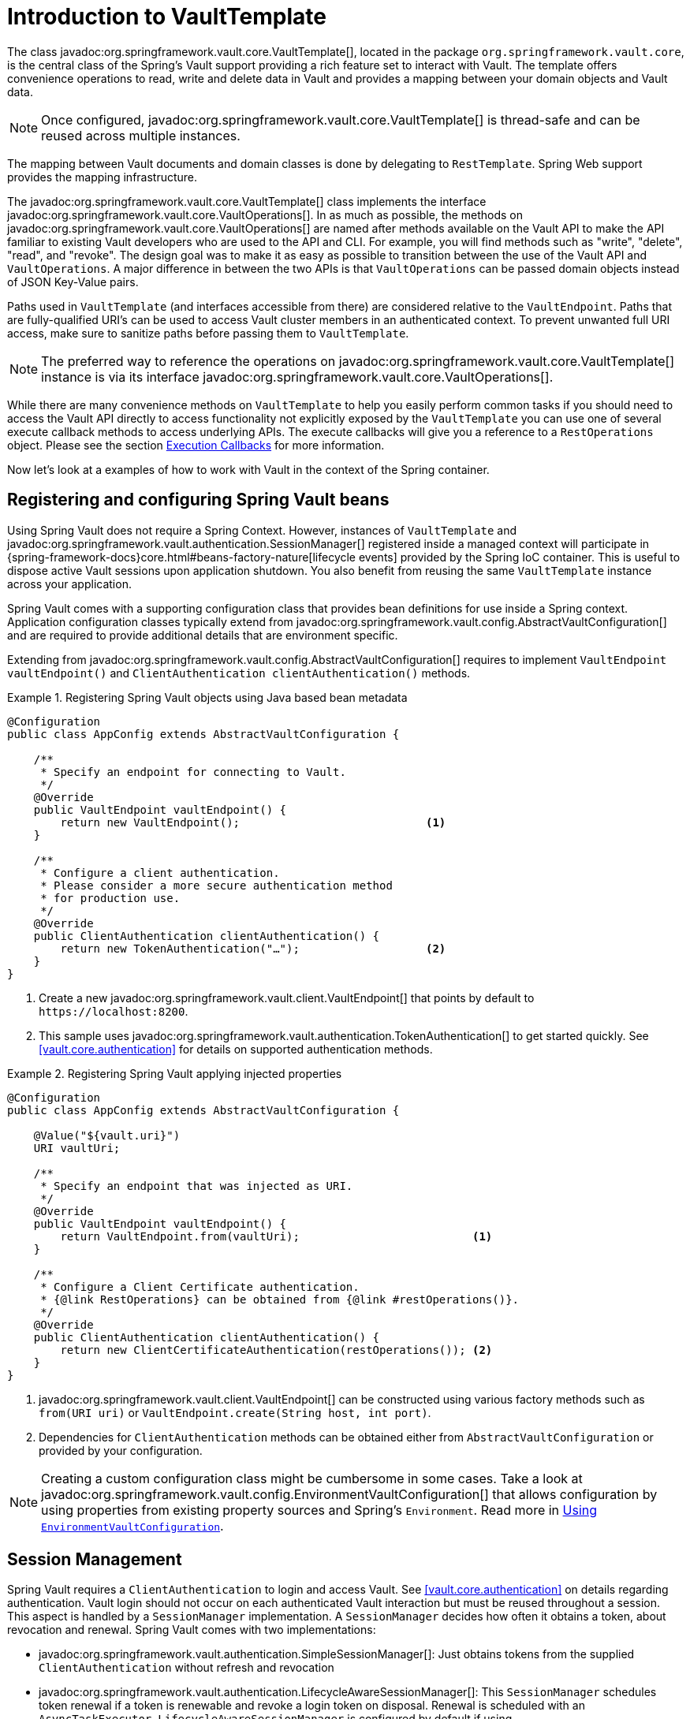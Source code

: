 [[vault.core.template]]
= Introduction to VaultTemplate

The class javadoc:org.springframework.vault.core.VaultTemplate[], located in the package `org.springframework.vault.core`,
is the central class of the Spring's Vault support providing a rich feature set to
interact with Vault. The template offers convenience operations to read, write and
delete data in Vault and provides a mapping between your domain objects and Vault data.

NOTE: Once configured, javadoc:org.springframework.vault.core.VaultTemplate[] is thread-safe and can be reused across
multiple instances.

The mapping between Vault documents and domain classes is done by delegating to
`RestTemplate`. Spring Web support provides the mapping infrastructure.

The javadoc:org.springframework.vault.core.VaultTemplate[] class implements the interface
javadoc:org.springframework.vault.core.VaultOperations[].
In as much as possible, the methods on javadoc:org.springframework.vault.core.VaultOperations[] are named after methods
available on the Vault API to make the API familiar to existing Vault developers
who are used to the API and CLI. For example, you will find methods such as
"write", "delete", "read", and "revoke".
The design goal was to make it as easy as possible to transition between
the use of the Vault API and `VaultOperations`. A major difference in between
the two APIs is that `VaultOperations` can be passed domain objects instead of
JSON Key-Value pairs.

Paths used in `VaultTemplate` (and interfaces accessible from there) are considered
relative to the `VaultEndpoint`. Paths that are fully-qualified URI's can be used
to access Vault cluster members in an authenticated context. To prevent unwanted
full URI access, make sure to sanitize paths before passing them to `VaultTemplate`.

NOTE: The preferred way to reference the operations on javadoc:org.springframework.vault.core.VaultTemplate[] instance
is via its interface javadoc:org.springframework.vault.core.VaultOperations[].

While there are many convenience methods on `VaultTemplate` to help you easily
perform common tasks if you should need to access the Vault API directly to access
functionality not explicitly exposed by the `VaultTemplate` you can use one of
several execute callback methods to access underlying APIs. The execute callbacks
will give you a reference to a `RestOperations` object.
Please see the section <<vault.core.executioncallback,Execution Callbacks>> for more information.

Now let's look at a examples of how to work with Vault in the context of the Spring container.

[[vault.core.template.beans]]
== Registering and configuring Spring Vault beans

Using Spring Vault does not require a Spring Context. However, instances of `VaultTemplate` and
javadoc:org.springframework.vault.authentication.SessionManager[] registered inside a managed context will participate
in {spring-framework-docs}core.html#beans-factory-nature[lifecycle events]
provided by the Spring IoC container. This is useful to dispose active Vault sessions upon
application shutdown. You also benefit from reusing the same `VaultTemplate`
instance across your application.

Spring Vault comes with a supporting configuration class that provides bean definitions
for use inside a Spring context. Application configuration
classes typically extend from javadoc:org.springframework.vault.config.AbstractVaultConfiguration[] and are required to
provide additional details that are environment specific.

Extending from javadoc:org.springframework.vault.config.AbstractVaultConfiguration[] requires to implement
`VaultEndpoint vaultEndpoint()` and `ClientAuthentication clientAuthentication()`
methods.

.Registering Spring Vault objects using Java based bean metadata
====
[source,java]
----
@Configuration
public class AppConfig extends AbstractVaultConfiguration {

    /**
     * Specify an endpoint for connecting to Vault.
     */
    @Override
    public VaultEndpoint vaultEndpoint() {
        return new VaultEndpoint();                            <1>
    }

    /**
     * Configure a client authentication.
     * Please consider a more secure authentication method
     * for production use.
     */
    @Override
    public ClientAuthentication clientAuthentication() {
        return new TokenAuthentication("…");                   <2>
    }
}
----
<1> Create a new javadoc:org.springframework.vault.client.VaultEndpoint[] that points by default to `\https://localhost:8200`.
<2> This sample uses javadoc:org.springframework.vault.authentication.TokenAuthentication[] to get started quickly.
See <<vault.core.authentication>> for details on supported authentication methods.
====

.Registering Spring Vault applying injected properties
====
[source,java]
----
@Configuration
public class AppConfig extends AbstractVaultConfiguration {

    @Value("${vault.uri}")
    URI vaultUri;

    /**
     * Specify an endpoint that was injected as URI.
     */
    @Override
    public VaultEndpoint vaultEndpoint() {
        return VaultEndpoint.from(vaultUri);                          <1>
    }

    /**
     * Configure a Client Certificate authentication.
     * {@link RestOperations} can be obtained from {@link #restOperations()}.
     */
    @Override
    public ClientAuthentication clientAuthentication() {
        return new ClientCertificateAuthentication(restOperations()); <2>
    }
}
----
<1> javadoc:org.springframework.vault.client.VaultEndpoint[] can be constructed using various factory methods such as
`from(URI uri)` or `VaultEndpoint.create(String host, int port)`.
<2> Dependencies for `ClientAuthentication` methods can be obtained either from
`AbstractVaultConfiguration` or provided by your configuration.
====

NOTE: Creating a custom configuration class might be cumbersome in some cases.
Take a look at javadoc:org.springframework.vault.config.EnvironmentVaultConfiguration[] that allows configuration by using
properties from existing property sources and Spring's `Environment`. Read more
in <<vault.core.environment-vault-configuration>>.

[[vault.core.template.sessionmanagement]]
== Session Management

Spring Vault requires a `ClientAuthentication` to login and access Vault.
See <<vault.core.authentication>> on details regarding authentication.
Vault login should not occur on each authenticated Vault interaction but
must be reused throughout a session. This aspect is handled by a
`SessionManager` implementation. A `SessionManager` decides how often it
obtains a token, about revocation and renewal. Spring Vault comes with two implementations:

* javadoc:org.springframework.vault.authentication.SimpleSessionManager[]: Just obtains tokens from the supplied
`ClientAuthentication` without refresh and revocation
* javadoc:org.springframework.vault.authentication.LifecycleAwareSessionManager[]: This `SessionManager` schedules token
renewal if a token is renewable and revoke a login token on disposal.
Renewal is scheduled with an `AsyncTaskExecutor`. `LifecycleAwareSessionManager`
is configured by default if using `AbstractVaultConfiguration`.

[[vault.core.environment-vault-configuration]]
== Using `EnvironmentVaultConfiguration`

Spring Vault includes javadoc:org.springframework.vault.config.EnvironmentVaultConfiguration[] configure the Vault client from Spring's `Environment` and a set of predefined
property keys.
javadoc:org.springframework.vault.config.EnvironmentVaultConfiguration[] supports frequently applied configurations. Other configurations are supported by deriving from the most appropriate configuration class.
Include javadoc:org.springframework.vault.config.EnvironmentVaultConfiguration[] with `@Import(EnvironmentVaultConfiguration.class)` to existing
Java-based configuration classes and supply configuration properties through any of Spring's ``PropertySource``s.

.Using EnvironmentVaultConfiguration with a property file
====

.Java-based configuration class
[source,java]
----
@PropertySource("vault.properties")
@Import(EnvironmentVaultConfiguration.class)
public class MyConfiguration{
}
----

.vault.properties
[source,properties]
----
vault.uri=https://localhost:8200
vault.token=00000000-0000-0000-0000-000000000000
----
====

**Property keys**

* Vault URI: `vault.uri`
* SSL Configuration
** Keystore resource: `vault.ssl.key-store` (optional)
** Keystore password: `vault.ssl.key-store-password` (optional)
** Keystore type: `vault.ssl.key-store-type` (optional, typically `jks`, supports also `pem`)
** Truststore resource: `vault.ssl.trust-store` (optional)
** Truststore password: `vault.ssl.trust-store-password` (optional)
** Truststore type: `vault.ssl.trust-store-type` (optional, typically `jks`, supports also `pem`)
** Enabled SSL/TLS protocols: `vault.ssl.enabled-protocols` (since 2.3.2, optional, protocols separated with comma)
** Enabled SSL/TLS cipher suites: `vault.ssl.enabled-cipher-suites` (since 2.3.2, optional, cipher suites separated with comma)
* Authentication method: `vault.authentication` (defaults to `TOKEN`, supported authentication methods are: `TOKEN`, `APPROLE`, `AWS_EC2`, `AWS_IAM`, `AZURE`, `CERT`, `CUBBYHOLE`, `KUBERNETES`)

**Authentication-specific property keys**

**<<vault.authentication.token>>**

* Vault Token: `vault.token`

**<<vault.authentication.approle>>**

* AppRole path: `vault.app-role.app-role-path` (defaults to `approle`)
* RoleId: `vault.app-role.role-id`
* SecretId: `vault.app-role.secret-id` (optional)

**<<vault.authentication.awsec2>>**

* AWS EC2 path: `vault.aws-ec2.aws-ec2-path` (defaults to `aws-ec2`)
* Role: `vault.aws-ec2.role`
* RoleId: `vault.aws-ec2.role-id` (*deprecated:* use `vault.aws-ec2.role` instead)
* Identity Document URL: `vault.aws-ec2.identity-document` (defaults to `http://169.254.169.254/latest/dynamic/instance-identity/pkcs7`)

**<<vault.authentication.awsiam>>**

* Role: `vault.aws-iam.role`

**<<vault.authentication.azuremsi>>**

* Azure MSI path: `vault.azure-msi.azure-path` (defaults to `azure`)
* Role: `vault.azure-msi.role`
* Metadata Service URL: `vault.azure-msi.metadata-service` (defaults to `http://169.254.169.254/metadata/instance?api-version=2017-08-01`)
* Identity TokenService URL: `vault.azure-msi.identity-token-service` (defaults to `http://169.254.169.254/metadata/identity/oauth2/token?resource=https://vault.hashicorp.com&api-version=2018-02-01`)

**<<vault.authentication.clientcert>>**

No configuration options.

**<<vault.authentication.cubbyhole>>**

* Initial Vault Token: `vault.token`

**<<vault.authentication.kubernetes>>**

* Kubernetes path: `vault.kubernetes.kubernetes-path` (defaults to `kubernetes`)
* Role: `vault.kubernetes.role`
* Path to service account token file: `vault.kubernetes.service-account-token-file` (defaults to `/var/run/secrets/kubernetes.io/serviceaccount/token`)

[[vault.core.executioncallback]]
== Execution callbacks

One common design feature of all Spring template classes is that all functionality is routed into one of the templates execute callback methods.
This helps ensure that exceptions and any resource management that maybe required are performed consistency.
While this was of much greater need in the case of JDBC and JMS than with Vault, it still offers a single spot for access and logging to occur.
As such, using the execute callback is the preferred way to access the Vault API
to perform uncommon operations that we've not exposed as methods on javadoc:org.springframework.vault.core.VaultTemplate[].

Here is a list of execute callback methods.

* `<T> T` *doWithVault* `(RestOperationsCallback<T> callback)` Executes the given
`RestOperationsCallback`, allows to interact with Vault using  `RestOperations` without requiring a session.

* `<T> T` *doWithSession* `(RestOperationsCallback<T> callback)` Executes the given
`RestOperationsCallback`, allows to interact with Vault in an authenticated session.

Here is an example that uses the `ClientCallback` to initialize Vault:

====
[source,java]
----
vaultOperations.doWithVault(new RestOperationsCallback<VaultInitializationResponse>() {

  @Override
  public VaultInitializationResponse doWithRestOperations(RestOperations restOperations) {

    ResponseEntity<VaultInitializationResponse> exchange = restOperations
                       .exchange("/sys/init", HttpMethod.PUT,
                                 new HttpEntity<Object>(request),
                                 VaultInitializationResponse.class);

    return exchange.getBody();
    }
});

----
====
